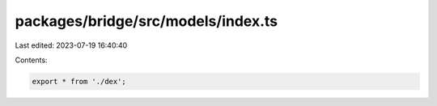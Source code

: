 packages/bridge/src/models/index.ts
===================================

Last edited: 2023-07-19 16:40:40

Contents:

.. code-block:: ts

    export * from './dex';


